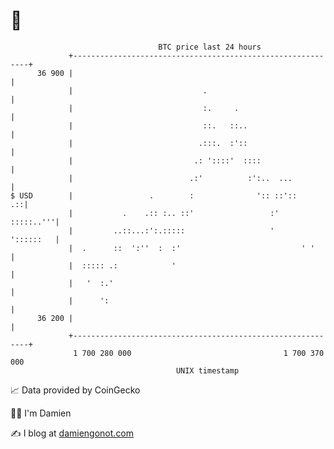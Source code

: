 * 👋

#+begin_example
                                    BTC price last 24 hours                    
                +------------------------------------------------------------+ 
         36 900 |                                                            | 
                |                             .                              | 
                |                             :.     .                       | 
                |                             ::.   ::..                     | 
                |                            .:::.  :'::                     | 
                |                           .: '::::'  ::::                  | 
                |                          .:'          :':..  ...           | 
   $ USD        |                 .        :              ':: ::'::       .::| 
                |           .    .:: :.. ::'                 :'    :::::..'''| 
                |         ..::...:':.:::::                   '     '::::::   | 
                |  .      ::  ':''  :  :'                           ' '      | 
                |  ::::: .:            '                                     | 
                |   '  :.'                                                   | 
                |      ':                                                    | 
         36 200 |                                                            | 
                +------------------------------------------------------------+ 
                 1 700 280 000                                  1 700 370 000  
                                        UNIX timestamp                         
#+end_example
📈 Data provided by CoinGecko

🧑‍💻 I'm Damien

✍️ I blog at [[https://www.damiengonot.com][damiengonot.com]]
